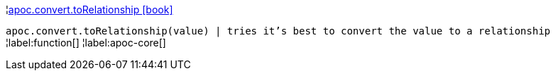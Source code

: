 ¦xref::overview/apoc.convert/apoc.convert.toRelationship.adoc[apoc.convert.toRelationship icon:book[]] +

`apoc.convert.toRelationship(value) | tries it's best to convert the value to a relationship`
¦label:function[]
¦label:apoc-core[]
